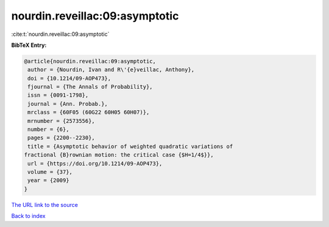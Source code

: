 nourdin.reveillac:09:asymptotic
===============================

:cite:t:`nourdin.reveillac:09:asymptotic`

**BibTeX Entry:**

.. code-block:: bibtex

   @article{nourdin.reveillac:09:asymptotic,
    author = {Nourdin, Ivan and R\'{e}veillac, Anthony},
    doi = {10.1214/09-AOP473},
    fjournal = {The Annals of Probability},
    issn = {0091-1798},
    journal = {Ann. Probab.},
    mrclass = {60F05 (60G22 60H05 60H07)},
    mrnumber = {2573556},
    number = {6},
    pages = {2200--2230},
    title = {Asymptotic behavior of weighted quadratic variations of
   fractional {B}rownian motion: the critical case {$H=1/4$}},
    url = {https://doi.org/10.1214/09-AOP473},
    volume = {37},
    year = {2009}
   }

`The URL link to the source <ttps://doi.org/10.1214/09-AOP473}>`__


`Back to index <../By-Cite-Keys.html>`__
